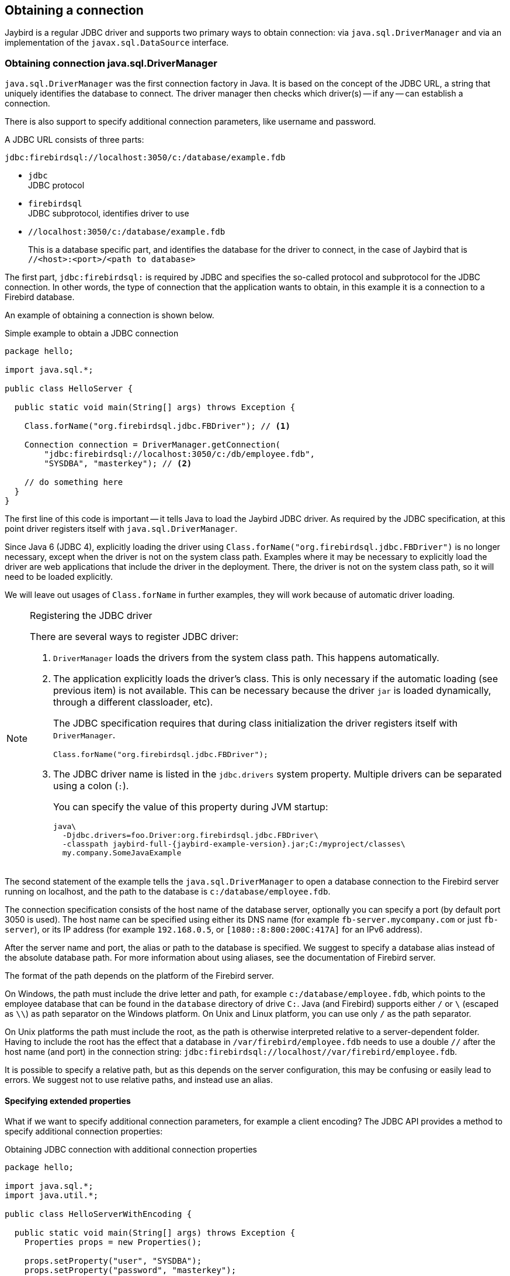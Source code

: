 [[connection]]
== Obtaining a connection

Jaybird is a regular JDBC driver and supports two primary ways to obtain connection: via `java.sql.DriverManager` and via an implementation of the `javax.sql.DataSource` interface.

[[connection-drivermanager]]
=== Obtaining connection java.sql.DriverManager

`java.sql.DriverManager` was the first connection factory in Java. It is based on the concept of the JDBC URL, a string that uniquely identifies the database to connect.
The driver manager then checks which driver(s) -- if any -- can establish a connection.

There is also support to specify additional connection parameters, like username and password.

A JDBC URL consists of three parts:

....
jdbc:firebirdsql://localhost:3050/c:/database/example.fdb
....

* `jdbc` +
JDBC protocol
* `firebirdsql` +
JDBC subprotocol, identifies driver to use
* `//localhost:3050/c:/database/example.fdb` 
+
This is a database specific part, and identifies the database for the driver to connect, in the case of Jaybird that is `//<host>:<port>/<path to database>`

The first part, `jdbc:firebirdsql:` is required by JDBC and specifies the so-called protocol and subprotocol for the JDBC connection.
In other words, the type of connection that the application wants to obtain, in this example it is a connection to a Firebird database.

An example of obtaining a connection is shown below.

[source,java]
.Simple example to obtain a JDBC connection
----
package hello;

import java.sql.*;

public class HelloServer {

  public static void main(String[] args) throws Exception {
  
    Class.forName("org.firebirdsql.jdbc.FBDriver"); // <1>
    
    Connection connection = DriverManager.getConnection( 
        "jdbc:firebirdsql://localhost:3050/c:/db/employee.fdb",
        "SYSDBA", "masterkey"); // <2>
      
    // do something here
  }
}
----

The first line of this code is important -- it tells Java to load the Jaybird JDBC driver.
As required by the JDBC specification, at this point driver registers itself with `java.sql.DriverManager`.

Since Java 6 (JDBC 4), explicitly loading the driver using `Class.forName("org.firebirdsql.jdbc.FBDriver")` is no longer necessary, except when the driver is not on the system class path.
Examples where it may be necessary to explicitly load the driver are web applications that include the driver in the deployment.
There, the driver is not on the system class path, so it will need to be loaded explicitly.

We will leave out usages of `Class.forName` in further examples, they will work because of automatic driver loading.

.Registering the JDBC driver
[NOTE]
====
There are several ways to register JDBC driver:

1. `DriverManager` loads the drivers from the system class path. This happens automatically.

2. The application explicitly loads the driver's class.
This is only necessary if the automatic loading (see previous item) is not available.
This can be necessary because the driver `jar` is loaded dynamically, through a different classloader, etc).
+
The JDBC specification requires that during class initialization the driver registers itself with `DriverManager`.
+
....
Class.forName("org.firebirdsql.jdbc.FBDriver");
....
3. The JDBC driver name is listed in the `jdbc.drivers` system property.
Multiple drivers can be separated using a colon (`:`).
+
You can specify the value of this property during JVM startup:
+
....
java\
  -Djdbc.drivers=foo.Driver:org.firebirdsql.jdbc.FBDriver\
  -classpath jaybird-full-{jaybird-example-version}.jar;C:/myproject/classes\
  my.company.SomeJavaExample
....
====

The second statement of the example tells the `java.sql.DriverManager` to open a database connection to the Firebird server running on localhost, and the path to the database is `c:/database/employee.fdb`.

The connection specification consists of the host name of the database server, optionally you can specify a port (by default port 3050 is used).
The host name can be specified using either its DNS name (for example `fb-server.mycompany.com` or just `fb-server`), or its IP address (for example `192.168.0.5`, or `[1080::8:800:200C:417A]` for an IPv6 address).

After the server name and port, the alias or path to the database is specified.
We suggest to specify a database alias instead of the absolute database path.
For more information about using aliases, see the documentation of Firebird server.

The format of the path depends on the platform of the Firebird server. 

On Windows, the path must include the drive letter and path, for example `c:/database/employee.fdb`, which points to the employee database that can be found in the `database` directory of drive `C:`. 
Java (and Firebird) supports either `/` or `\` (escaped as `\\`) as path separator on the Windows platform. 
On Unix and Linux platform, you can use only `/` as the path separator.

On Unix platforms the path must include the root, as the path is otherwise interpreted relative to a server-dependent folder.
Having to include the root has the effect that a database in `/var/firebird/employee.fdb` needs to use a double `//` after the host name (and port) in the connection string: `jdbc:firebirdsql://localhost//var/firebird/employee.fdb`.

It is possible to specify a relative path, but as this depends on the server configuration, this may be confusing or easily lead to errors.
We suggest not to use relative paths, and instead use an alias.

[[connection-drivermanager-props]]
==== Specifying extended properties

What if we want to specify additional connection parameters, for example a client encoding? 
The JDBC API provides a method to specify additional connection properties:

[source,java]
.Obtaining JDBC connection with additional connection properties
----
package hello;

import java.sql.*;
import java.util.*;

public class HelloServerWithEncoding {

  public static void main(String[] args) throws Exception {
    Properties props = new Properties();
    
    props.setProperty("user", "SYSDBA");
    props.setProperty("password", "masterkey");
    props.setProperty("encoding", "UTF8");
    
    try (Connection connection = DriverManager.getConnection(
            "jdbc:firebirdsql://localhost:3050/C:/db/employee.fdb",
            props)) {
      
        // do something here
    
    }
  }
}
----

The `user` and `password` properties are defined in JDBC. All other property names, like `encoding` here, are driver-specific.

Additional properties, for example the SQL role for the connection can be added to the `props` object.
The list of properties available in Jaybird can be found in <<Extended connection properties>>.

It is not always possible to use the above described method.
Jaybird also provides a possibility to specify extended properties in the JDBC URL.

.Extended JDBC URL format
....
jdbc:firebirdsql://host[:port]/<path to db>?<properties>
<properties> ::= <property>[{& | ;}<properties>]
<property>   ::= <name>[=<value>]
....

The example below shows the specification for extended JDBC properties in the URL.

In this case extended properties are passed together with the URL using the HTTP-like parameter passing scheme: first comes the main part of the URL, then `"?"`, then name-value pairs separated with `&` or `;`.
This example is equivalent to the previous example.

NOTE: Jaybird only supports URL encoding in Jaybird 4 and higher.

[source,java]
.Specifying extended properties in the JDBC URL
----
import java.sql.*;

...

Connection connection = DriverManager.getConnection(
    "jdbc:firebirdsql://localhost:3050/C:/db/employee.fdb?encoding=UTF8",
    "SYSDBA",
    "masterkey");
----

[[connection-drivermanager-props-urlencoding]]
===== URL encoding in query part of JDBC URL

[.since]_Jaybird 4_

Jaybird 4 and higher support UTF-8 URL encoded values (and keys) in the query part of the JDBC URL.

As a result of this change, the following previously unsupported characters can be used in a connection property value when escaped:

* `;` escaped as `%3B`
* `&` escaped as `%26`

In addition, the following characters must also be escaped:

* `{plus}` in the query part now means _space_ (0x20), so occurrences of `{plus}` (_plus_) need to be escaped as `%2B`;
make sure to do this for _base64_ encoded values of `dbCryptConfig` (or use the _base64url_ encoding instead)
* `%` in the query part now introduces an escape, so occurrences of `%` (_percent_) need to be escaped as `%25`

URL encoding can also be used to encode any unicode character in the query string.
Jaybird will always use UTF-8 for decoding.

Invalid URL encoded values will throw a `SQLNonTransientConnectionException`.

The support for URL encoding only applies to the JDBC URL part after the first `?`.
URL encoding should not be applied for connection properties set through `java.util.Properties` or on a `javax.sql.DataSource`.

[[connection-datasource]]
==== Obtaining a connection via javax.sql.DataSource

The JDBC 2.0 specification introduced a mechanism to obtain database connections without requiring the application to know any specifics of the underlying JDBC driver.
The application is only required to know the logical name to find an instance of the `javax.sql.DataSource` interface using Java Naming and Directory Interface (JNDI).
This is a common way to obtain connections in web and application servers.
Alternatively, the `DataSource` may be injected by CDI or Spring.

In order to obtain a connection via a `DataSource` object, you can use the code shown below.
This code assumes that you have correctly configured the JNDI properties.
For more information about configuring JNDI please refer to the documentation provided with your web or application server.

[source,java]
.Typical way to obtain JDBC connection via JNDI
----
package hello;

import java.sql.*;
import javax.sql.*;
import javax.naming.*;

public class HelloServerJNDI {

  public static void main(String[] args) throws Exception {
    InitialContext ctx = new InitialContext();
    DataSource ds = (DataSource)ctx.lookup("jdbc/SomeDB");

    try (Connection connection = ds.getConnection()) {
      // do something here... 
    }
  }
}
----

Usually, the binding between the `DataSource` object and its JNDI name happens in the configuration of your web or application server.
However, under some circumstances (e.g. you are developing your own JNDI-enabled application server/framework), you may have to do this yourself.
You can use this code snippet for this purpose:

[source,java]
.Programmatic way to instantiate javax.sql.DataSource implementation
----
import javax.naming.*;
import org.firebirdsql.ds.*;
...
FBSimpleDataSource ds = new FBSimpleDataSource();

ds.setDatabaseName("//localhost:3050/C:/database/employee.fdb");
ds.setUser("SYSDBA");
ds.setPassword("masterkey");

InitialContext ctx = new InitialContext();

ctx.bind("jdbc/SomeDB", ds);
----

The `DataSource` implementation supports all connection properties available to the `DriverManager` interface.

[[driver-types]]
=== Driver types

As mentioned in the section <<Jaybird Architecture>>, Jaybird supports multiple implementations of the GDS API.
The default Jaybird distribution contains two main categories of the implementations: the pure Java implementation of the Firebird wire protocol, and a JNA proxy that can use a Firebird `fbclient` library.

The next sections provide a description of these types and their configuration with the corresponding JDBC URLs that should be used to obtain the connection of desired type.
The type of the JDBC driver for the `javax.sql.DataSource` is configured via a corresponding property.

[[driver-pure-java]]
==== PURE_JAVA type

The `PURE_JAVA` type (JDBC Type 4) uses a pure Java implementation of the Firebird wire protocol.
This type is recommended for connecting to a remote database server using TCP/IP sockets.
No installation is required except adding the JDBC driver to the class path.
This type of driver provides the best performance when connecting to a remote server.

In order to obtain a connection using the `PURE_JAVA` driver type you have to use a JDBC URL as shown in <<Obtaining connection java.sql.DriverManager>>:

....
jdbc:firebirdsql://host[:port]/<path to database>
....

When using `javax.sql.DataSource` implementation, you can specify either `"PURE_JAVA"` or `"TYPE4"` driver type, however this type is used by default.

[[driver-native]]
==== NATIVE and LOCAL types

The `NATIVE` and `LOCAL` types (JDBC Type 2) use a JNA proxy to access the Firebird client library and requires installation of the Firebird client.
The `NATIVE` driver type is used to access the remote database server, the `LOCAL` type (Windows only) accesses the database server running on the same host by means of IPC (Inter-Process Communication).
Performance of `NATIVE` driver is approximately 10% lower compared to the `PURE_JAVA` driver, but `LOCAL` type has up to 30% higher performance compared to the `PURE_JAVA` driver when connecting the server on the same host.
This is mostly due to the fact that TCP/IP stack is not involved in this mode.

To create a connection using the `NATIVE` JDBC driver to connect to a remote server you have to use the following JDBC URL with the native subprotocol:

....
jdbc:firebirdsql:native:host[/port]:<path to database>
....

When connecting to a local database server using the `LOCAL` driver, you should use following:

....
jdbc:firebirdsql:local:<absolute path to database>
....

In addition to Jaybird, this requires a native Firebird client library, and JNA {jna-version} needs to be on the classpath.

[NOTE]
.LOCAL protocol removed in Jaybird 5
====
[.since]_Jaybird 5_ The LOCAL protocol was removed in Jaybird 5, and is now simply an alias for NATIVE.
To ensure local access, use a connection string using XNET (Windows only!):

....
jdbc:firebirdsql:native:xnet://<path to database>
....

This requires a Firebird 3.0 or later `fbclient.dll`.

Support for this type of URLs was introduced in Jaybird 5, so this syntax cannot be used in earlier versions.

As XNET is Windows only, on other platforms, consider using an <<driver-embedded,EMBEDDED>> connection instead.
====

[[driver-native-maven]]
===== Maven dependency for native client

When using Jaybird 3 and later, you can use a library to provide the Firebird client library for the `native` and `local` protocol.
For Windows and Linux, you can add the `org.firebirdsql.jdbc:fbclient` dependency on your classpath.
This dependency does not support the `embedded` protocol.

[source,xml,subs="verbatim,attributes"]
----
<dependency>
    <groupId>org.firebirdsql.jdbc</groupId>
    <artifactId>fbclient</artifactId>
    <version>{jaybird-fbclient-version}</artifactId>
</dependency>
----

You can also download the library (see https://github.com/mrotteveel/jaybird-fbclient#download[mrotteveel/jaybird-fbclient] for download link) and add it your classpath.

See next sections for other solutions.

[[driver-native-windows]]
===== Windows

For Jaybird 3 and later, we recommend using the solution documented in <<driver-native-maven>>.

On Windows, you need to make sure that `fbclient.dll` is located on the `PATH` environment variable.
Alternatively you can specify the directory containing this DLL in the `jna.library.path` system property.

For example, if you put a copy of `fbclient.dll` in the current directory you have to use the following command to start Java:

....
java -cp <relevant claspath> -Djna.library.path=. com.mycompany.MyClass
....

If your Java installation is 32-bit, you need a 32-bit `fbclient.dll`, for 64-bit Java, a 64-bit `fbclient.dll`.

[[driver-native-linux]]
===== Linux

For Jaybird 3 and later, we recommend using the solution documented in <<driver-native-maven>>.

On Linux, you need to make sure that `libfbclient.so` is available through the `LD_PATH` environment variable.

Usually shared libraries are stored in the `/usr/lib/` directory;
however you will need root permissions to install the library there.
Some distributions will only have, for example, `libfbclient.so.2.5`.
In that case you may need to add a symlink from `libfbclient.so` to the client on your system.

Alternatively you can specify the directory containing the library in the `jna.library.path` Java system property.
See the Windows example above for more details.

[[driver-native-limitations]]
===== Limitations

Older versions of the Firebird client library may not be thread-safe when connecting to a local database server using IPC.
By default, Jaybird does not provide synchronization, but it can be enabled with the system property `org.firebirdsql.jna.syncWrapNativeLibrary` set to true.
However, this synchronization is local to the classloader that has loaded the Jaybird classes.

In order to guarantee correct synchronization, the Jaybird driver must be loaded by the top-most classloader.
For example, when using the Type 2 JDBC driver with a web or application server, you have to add the Jaybird classes to the main classpath (for example, to the `lib/` directory of your web or application server), but *not* to the web or Jave EE/Jakarta EE application, e.g. the `WEB-INF/lib` directory.

[[driver-embedded]]
==== EMBEDDED type

The Embedded server JDBC driver is a Type 2 JDBC driver that, rather than using the Firebird client library, loads the Firebird embedded server library instead.
This is the highest performance type of JDBC driver for accessing local databases, as the Java code accesses the database file directly.

In order to obtain a connection via DriverManager you have to use following URL:

....
jdbc:firebirdsql:embedded:<path to database>

jdbc:firebirdsql:embedded:host[/port]:<path to database>
....

When host and, optionally, port is specified, embedded server acts as client library (i.e. you get the same Type 2 behavior as you would get with using "native").

This driver tries to load `fbembed.dll/libfbembed.so` and `fbclient.dll/libfbclient.so`, the last -- of course -- only works if that fbclient provides Firebird embedded.

See also the <<NATIVE and LOCAL types>> section.

When using Firebird 3.0 embedded, you will need to make sure the necessary plugins like `engine12.dll/libengine12.so` are accessible to the client library, consult the Firebird 3.0 documentation for more information.
For an example, see the article https://www.lawinegevaar.nl/firebird/jaybird_embedded_example.html[Jaybird with Firebird embedded example^].

// TODO Extend documentation

[[driver-embedded-limitations]]
===== Limitations

Older versions of the Firebird embedded server for Linux are not thread safe.
Jaybird can provide the needed synchronization in Java code, similar to the one described for the Type 2 JDBC driver.
This implies the same restrictions on the classloader that will load the Jaybird classes.

By default, the Firebird embedded library opens databases in exclusive mode.
This means that this particular database is accessible only to one Java virtual machine.
This can be changed by the `ServerMode` setting in `firebird.conf`.

[[driver-ooremote]]
==== OOREMOTE type

The `OOREMOTE` type is a JDBC Type 4 specifically for use with OpenOffice.org and LibreOffice.
It addresses some differences in interpretation of the JDBC specification, and provides alternative metadata in certain cases to allow OpenOffice.org and LibreOffice to function correctly.

[NOTE]
====
This only describes connecting to Firebird using Jaybird from OpenOffice.org or LibreOffice, it is not about the Firebird embedded use that has been introduced in recent LibreOffice versions.
====

In order to obtain a connection you have to use following URL:

....
jdbc:firebirdsql:oo://host[:port]/<path to database>
....

All other notes for <<driver-pure-java>> apply.

[NOTE]
.OOREMOTE deprecated in Jaybird 5, to be removed in Jaybird 6
====
[.since]_Jaybird 5_ The OOREMOTE protocol implementation is deprecated and will be removed in Jaybird 6.
To connect to Firebird, use LibreOffice Base with connection option "`Firebird External`".
====

[[connection-pooling]]
=== Connection Pooling

Each time a connection is opened via `DriverManager`, a new physical connection to server is opened.
It is closed when the connection is closed.
In order to avoid the overhead of creating connections, you can use a connection pool implementation to maintain a cache of open physical connections that can be reused between user sessions.

Since Jaybird 3, Jaybird no longer provides a connection pool.
If you need a `javax.sql.DataSource` implementation that provides a connection pool, either use the connection pool support of your application server, or consider using https://brettwooldridge.github.io/HikariCP/[HikariCP^], https://commons.apache.org/proper/commons-dbcp/[DBCP^], or https://www.mchange.com/projects/c3p0/[c3p0^].

[[data-source-implementation]]
=== The javax.sql.DataSource implementation

Connection pool implementations, whether provided by a Java EE/Jakarta EE application server or a third-party library, are exposed as an implementation of the `javax.sql.DataSource` interface.

The most important method exposed by this interface is the `getConnection()` method, which will return a connection based on the configuration of the data source.
For a 'basic' (non-pooling) data source this will create a new, physical, connection.
For a connection pool, this will create a logical connection that wraps a physical connection from the pool.

[NOTE]
====
The 'user' of a connection should not care whether the connection is pooled or not, the connection should behave the same from the perspective of the user, and the user should use the connection in the same way.
This should allow for swapping between a non-pooling and pooling data source in an application without any changes to the code using the data source.
====

When the application is done with the connection, it should call `close()` on the connection. 
A connection from a non-pooling data source will be closed.
For a logical connection from a connection pool, `close()` will invalidate the logical connection (which will make it behave like a closed connection), and return the underlying physical connection to the connection pool, where it will be either kept for re-use, or maybe closed.

[TIP]
====
Use a connection for the shortest scope (and time) necessary for correct behaviour.
Get a connection, and close it as soon as you're done.
When using a connection pool, this has the added benefit that just a few connections can serve the needs of the application.
====

[[connection-pool-data-source-implementation]]
=== The javax.sql.ConnectionPoolDataSource implementation

The `javax.sql.ConnectionPoolDataSource` interface represents a factory that creates `PooledConnection` objects for use by a connection pool.
For example, application servers support the use of a `ConnectionPoolDataSource` to populate their connection pool.

A `PooledConnection` instance represents a physical connection to a database and is a source of logical connections that a connection pool can hand out to the application.
Closing this logical connection returns the physical connection back into the pool.

[WARNING]
====
Contrary to its name, a `ConnectionPoolDataSource` is not a connection pool!
====

Jaybird provides `org.firebirdsql.ds.FBConnectionPoolDataSource` as an implementation of the `javax.sql.ConnectionPoolDataSource` interface.

// TODO Add more info

[[xa-data-source-implementation]]
=== The javax.sql.XADataSource implementation

The JDBC 2.0 specification introduced the `javax.sql.XADataSource` interface that should be used to access connections that can participate in distributed transactions with JTA-compatible transaction coordinator.
This gives applications possibility to use two-phase commit to synchronize multiple resource managers.

Just like `javax.sql.ConnectionPoolDataSource`, applications normally don't access an `XADataSource` implementation directly, instead it is used as a factory of connections for an XA-enabled data source. To the application this is usually exposed as a `javax.sql.DataSource`.

Jaybird provides `org.firebirdsql.ds.FBXADataSource` as an implementation of the `javax.sql.XADataSource` interface.
